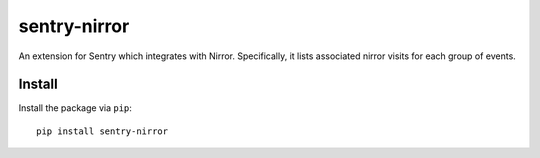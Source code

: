 sentry-nirror
=============

An extension for Sentry which integrates with Nirror. Specifically, it lists associated nirror visits
for each group of events.


Install
-------

Install the package via ``pip``::

    pip install sentry-nirror


